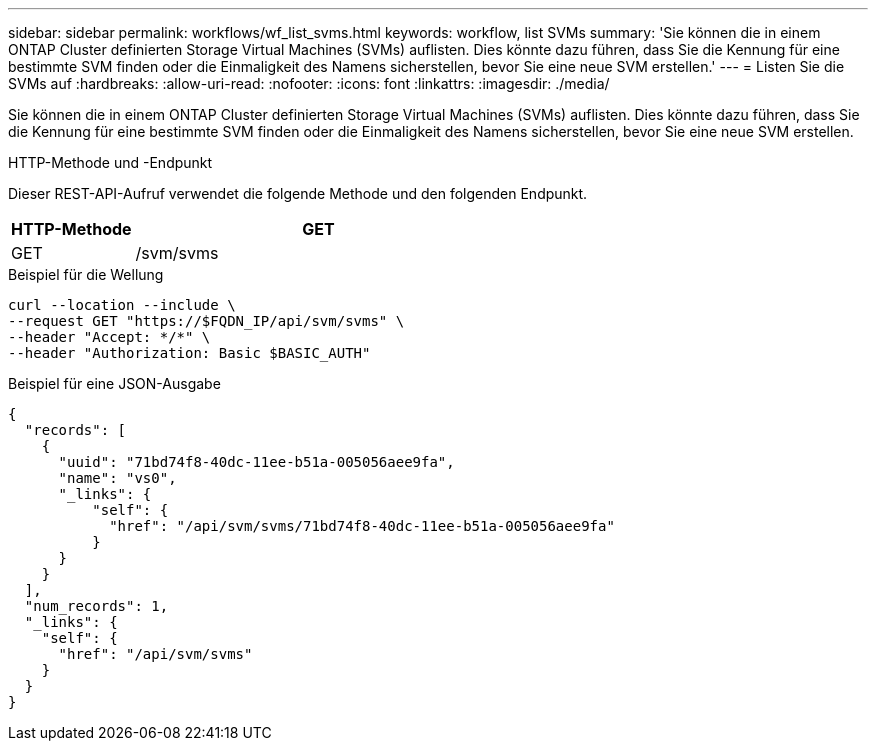 ---
sidebar: sidebar 
permalink: workflows/wf_list_svms.html 
keywords: workflow, list SVMs 
summary: 'Sie können die in einem ONTAP Cluster definierten Storage Virtual Machines (SVMs) auflisten. Dies könnte dazu führen, dass Sie die Kennung für eine bestimmte SVM finden oder die Einmaligkeit des Namens sicherstellen, bevor Sie eine neue SVM erstellen.' 
---
= Listen Sie die SVMs auf
:hardbreaks:
:allow-uri-read: 
:nofooter: 
:icons: font
:linkattrs: 
:imagesdir: ./media/


[role="lead"]
Sie können die in einem ONTAP Cluster definierten Storage Virtual Machines (SVMs) auflisten. Dies könnte dazu führen, dass Sie die Kennung für eine bestimmte SVM finden oder die Einmaligkeit des Namens sicherstellen, bevor Sie eine neue SVM erstellen.

.HTTP-Methode und -Endpunkt
Dieser REST-API-Aufruf verwendet die folgende Methode und den folgenden Endpunkt.

[cols="25,75"]
|===
| HTTP-Methode | GET 


| GET | /svm/svms 
|===
.Beispiel für die Wellung
[source, curl]
----
curl --location --include \
--request GET "https://$FQDN_IP/api/svm/svms" \
--header "Accept: */*" \
--header "Authorization: Basic $BASIC_AUTH"
----
.Beispiel für eine JSON-Ausgabe
[listing]
----
{
  "records": [
    {
      "uuid": "71bd74f8-40dc-11ee-b51a-005056aee9fa",
      "name": "vs0",
      "_links": {
          "self": {
            "href": "/api/svm/svms/71bd74f8-40dc-11ee-b51a-005056aee9fa"
          }
      }
    }
  ],
  "num_records": 1,
  "_links": {
    "self": {
      "href": "/api/svm/svms"
    }
  }
}
----